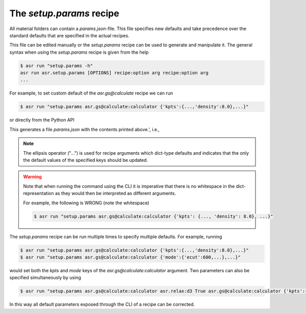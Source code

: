 The `setup.params` recipe
=========================

All material folders can contain a `params.json`-file. This file
specifies new defaults and take precedence over the standard defaults
that are specified in the actual recipes.

This file can be edited manually or the `setup.params` recipe can be
used to generate and manipulate it. The general syntax when using the
`setup.params` recipe is given from the help

.. doctest:: console
   :hide:

   >>> from asr.setup.params import main
   >>> main.cli(args=['-h'])
   asr run asr.setup.params [OPTIONS] recipe:option arg recipe:option arg
   ...


.. code-block:: console

   $ asr run "setup.params -h"
   asr run asr.setup.params [OPTIONS] recipe:option arg recipe:option arg
   ...

For example, to set custom default of the `asr.gs@calculate` recipe we
can run

.. code-block:: console

   $ asr run "setup.params asr.gs@calculate:calculator {'kpts':{...,'density':8.0},...}"

or directly from the Python API

.. doctest::

   >>> from asr.setup.params import main
   >>> main.cli(args=['asr.gs@calculate:calculator', {'kpts':{...,'density':8.0},...}])

This generates a file `params.json` with the contents printed
above.', i.e.,

.. code-block:: json
   :caption: params.json

   {
    "asr.gs@calculate": {
     "calculator": {
      "kpts": {
       "density": 8.0,
       "gamma": true
      },
      "name": "gpaw",
      "mode": {
       "name": "pw",
       "ecut": 800
      },
      "xc": "PBE",
      "basis": "dzp",
      "occupations": {
       "name": "fermi-dirac",
       "width": 0.05
      },
      "convergence": {
       "bands": "CBM+3.0"
      },
      "nbands": "200%",
      "txt": "gs.txt",
      "charge": 0
     }
    }
   }


.. note::
   
   The ellipsis operator ("...") is used for recipe arguments which
   dict-type defaults and indicates that the only the default values
   of the specified keys should be updated.

.. warning::

   Note that when running the command using the CLI it is imperative
   that there is no whitespace in the dict-representation as they
   would then be interpreted as different arguments.

   For example, the following is WRONG (note the whitespace)

   .. code-block:: console

      $ asr run "setup.params asr.gs@calculate:calculator {'kpts': {..., 'density': 8.0}, ...}"

The `setup.params` recipe can be run multiple times to specify
multiple defaults. For example, running

.. code-block::

   $ asr run "setup.params asr.gs@calculate:calculator {'kpts':{...,'density':8.0},...}"
   $ asr run "setup.params asr.gs@calculate:calculator {'mode':{'ecut':600,...},...}"

would set both the `kpts` and `mode` keys of the
`asr.gs@calculate:calculator` argument. Two parameters can also be
specified simultaneously by using

.. code-block::

   $ asr run "setup.params asr.gs@calculate:calculator asr.relax:d3 True asr.gs@calculate:calculator {'kpts':{...,'density':8.0},...}"


In this way all default parameters exposed through the CLI of a recipe
can be corrected.
